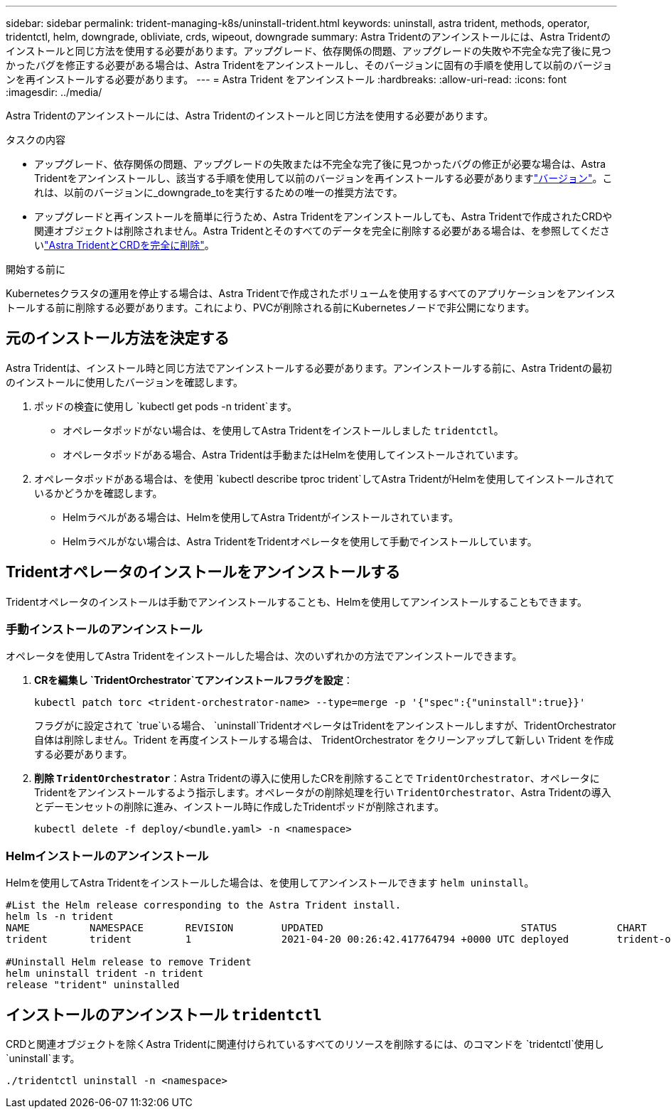 ---
sidebar: sidebar 
permalink: trident-managing-k8s/uninstall-trident.html 
keywords: uninstall, astra trident, methods, operator, tridentctl, helm, downgrade, obliviate, crds, wipeout, downgrade 
summary: Astra Tridentのアンインストールには、Astra Tridentのインストールと同じ方法を使用する必要があります。アップグレード、依存関係の問題、アップグレードの失敗や不完全な完了後に見つかったバグを修正する必要がある場合は、Astra Tridentをアンインストールし、そのバージョンに固有の手順を使用して以前のバージョンを再インストールする必要があります。 
---
= Astra Trident をアンインストール
:hardbreaks:
:allow-uri-read: 
:icons: font
:imagesdir: ../media/


[role="lead"]
Astra Tridentのアンインストールには、Astra Tridentのインストールと同じ方法を使用する必要があります。

.タスクの内容
* アップグレード、依存関係の問題、アップグレードの失敗または不完全な完了後に見つかったバグの修正が必要な場合は、Astra Tridentをアンインストールし、該当する手順を使用して以前のバージョンを再インストールする必要がありますlink:../earlier-versions.html["バージョン"]。これは、以前のバージョンに_downgrade_toを実行するための唯一の推奨方法です。
* アップグレードと再インストールを簡単に行うため、Astra Tridentをアンインストールしても、Astra Tridentで作成されたCRDや関連オブジェクトは削除されません。Astra Tridentとそのすべてのデータを完全に削除する必要がある場合は、を参照してくださいlink:../troubleshooting.html#completely-remove-astra-trident-and-crds["Astra TridentとCRDを完全に削除"]。


.開始する前に
Kubernetesクラスタの運用を停止する場合は、Astra Tridentで作成されたボリュームを使用するすべてのアプリケーションをアンインストールする前に削除する必要があります。これにより、PVCが削除される前にKubernetesノードで非公開になります。



== 元のインストール方法を決定する

Astra Tridentは、インストール時と同じ方法でアンインストールする必要があります。アンインストールする前に、Astra Tridentの最初のインストールに使用したバージョンを確認します。

. ポッドの検査に使用し `kubectl get pods -n trident`ます。
+
** オペレータポッドがない場合は、を使用してAstra Tridentをインストールしました `tridentctl`。
** オペレータポッドがある場合、Astra Tridentは手動またはHelmを使用してインストールされています。


. オペレータポッドがある場合は、を使用 `kubectl describe tproc trident`してAstra TridentがHelmを使用してインストールされているかどうかを確認します。
+
** Helmラベルがある場合は、Helmを使用してAstra Tridentがインストールされています。
** Helmラベルがない場合は、Astra TridentをTridentオペレータを使用して手動でインストールしています。






== Tridentオペレータのインストールをアンインストールする

Tridentオペレータのインストールは手動でアンインストールすることも、Helmを使用してアンインストールすることもできます。



=== 手動インストールのアンインストール

オペレータを使用してAstra Tridentをインストールした場合は、次のいずれかの方法でアンインストールできます。

. ** CRを編集し `TridentOrchestrator`てアンインストールフラグを設定**：
+
[listing]
----
kubectl patch torc <trident-orchestrator-name> --type=merge -p '{"spec":{"uninstall":true}}'
----
+
フラグがに設定されて `true`いる場合、 `uninstall`TridentオペレータはTridentをアンインストールしますが、TridentOrchestrator自体は削除しません。Trident を再度インストールする場合は、 TridentOrchestrator をクリーンアップして新しい Trident を作成する必要があります。

. **削除 `TridentOrchestrator`**：Astra Tridentの導入に使用したCRを削除することで `TridentOrchestrator`、オペレータにTridentをアンインストールするよう指示します。オペレータがの削除処理を行い `TridentOrchestrator`、Astra Tridentの導入とデーモンセットの削除に進み、インストール時に作成したTridentポッドが削除されます。
+
[listing]
----
kubectl delete -f deploy/<bundle.yaml> -n <namespace>
----




=== Helmインストールのアンインストール

Helmを使用してAstra Tridentをインストールした場合は、を使用してアンインストールできます `helm uninstall`。

[listing]
----
#List the Helm release corresponding to the Astra Trident install.
helm ls -n trident
NAME          NAMESPACE       REVISION        UPDATED                                 STATUS          CHART                           APP VERSION
trident       trident         1               2021-04-20 00:26:42.417764794 +0000 UTC deployed        trident-operator-21.07.1        21.07.1

#Uninstall Helm release to remove Trident
helm uninstall trident -n trident
release "trident" uninstalled
----


== インストールのアンインストール `tridentctl`

CRDと関連オブジェクトを除くAstra Tridentに関連付けられているすべてのリソースを削除するには、のコマンドを `tridentctl`使用し `uninstall`ます。

[listing]
----
./tridentctl uninstall -n <namespace>
----